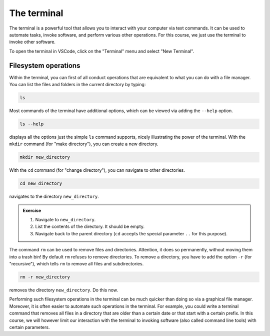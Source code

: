 ************
The terminal
************

The terminal is a powerful tool that allows you to interact with your computer via text commands.
It can be used to automate tasks, invoke software, and perform various other operations.
For this course, we just use the terminal to invoke other software.

To open the terminal in VSCode, click on the "Terminal" menu and select "New Terminal".

Filesystem operations
=====================

Within the terminal, you can first of all conduct operations that are equivalent to what you can do with a file manager.
You can list the files and folders in the current directory by typing:

.. code-block:: bash

    ls

Most commands of the terminal have additional options, which can be viewed via adding the ``--help`` option.

.. code-block:: bash

    ls --help

displays all the options just the simple ``ls`` command supports, nicely illustrating the power of the terminal.
With the ``mkdir`` command (for "make directory"), you can create a new directory.

.. code-block:: bash

    mkdir new_directory

With the ``cd`` command (for "change directory"), you can navigate to other directories.

.. code-block:: bash

    cd new_directory

navigates to the directory ``new_directory``.

.. admonition:: Exercise

    1. Navigate to ``new_directory``.
    2. List the contents of the directory. It should be empty.
    3. Navigate back to the parent directory (``cd`` accepts the special parameter ``..`` for this purpose).

The command ``rm`` can be used to remove files and directories.
Attention, it does so permanently, without moving them into a trash bin!
By default ``rm`` refuses to remove directories.
To remove a directory, you have to add the option ``-r`` (for "recursive"), which tells ``rm`` to remove all files and subdirectories.

.. code-block:: bash

    rm -r new_directory

removes the directory ``new_directory``.
Do this now.

Performing such filesystem operations in the terminal can be much quicker than doing so via a graphical file manager.
Moreover, it is often easier to automate such operations in the terminal.
For example, you could write a terminal command that removes all files in a directory that are older than a certain date or that start with a certain prefix.
In this course, we will however limit our interaction with the terminal to invoking software (also called command line tools) with certain parameters.